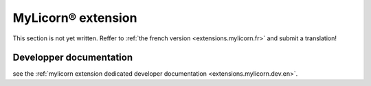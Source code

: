 
.. _extensions.mylicorn.en:

===================
MyLicorn® extension
===================

This section is not yet written. Reffer to :ref:`the french version <extensions.mylicorn.fr>` and submit a translation!


Developper documentation
========================

see the :ref:`mylicorn extension dedicated developer documentation <extensions.mylicorn.dev.en>`.
